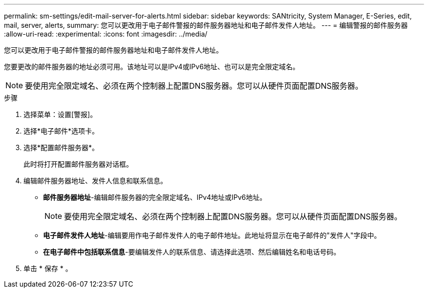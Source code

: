 ---
permalink: sm-settings/edit-mail-server-for-alerts.html 
sidebar: sidebar 
keywords: SANtricity, System Manager, E-Series, edit, mail, server, alerts, 
summary: 您可以更改用于电子邮件警报的邮件服务器地址和电子邮件发件人地址。 
---
= 编辑警报的邮件服务器
:allow-uri-read: 
:experimental: 
:icons: font
:imagesdir: ../media/


[role="lead"]
您可以更改用于电子邮件警报的邮件服务器地址和电子邮件发件人地址。

您要更改的邮件服务器的地址必须可用。该地址可以是IPv4或IPv6地址、也可以是完全限定域名。

[NOTE]
====
要使用完全限定域名、必须在两个控制器上配置DNS服务器。您可以从硬件页面配置DNS服务器。

====
.步骤
. 选择菜单：设置[警报]。
. 选择*电子邮件*选项卡。
. 选择*配置邮件服务器*。
+
此时将打开配置邮件服务器对话框。

. 编辑邮件服务器地址、发件人信息和联系信息。
+
** *邮件服务器地址*-编辑邮件服务器的完全限定域名、IPv4地址或IPv6地址。
+
[NOTE]
====
要使用完全限定域名、必须在两个控制器上配置DNS服务器。您可以从硬件页面配置DNS服务器。

====
** *电子邮件发件人地址*-编辑要用作电子邮件发件人的电子邮件地址。此地址将显示在电子邮件的"发件人"字段中。
** *在电子邮件中包括联系信息*-要编辑发件人的联系信息、请选择此选项、然后编辑姓名和电话号码。


. 单击 * 保存 * 。

